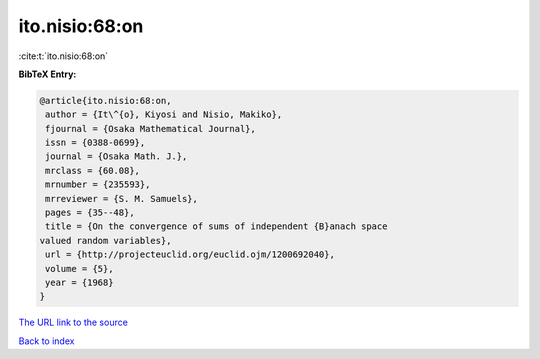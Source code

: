 ito.nisio:68:on
===============

:cite:t:`ito.nisio:68:on`

**BibTeX Entry:**

.. code-block:: bibtex

   @article{ito.nisio:68:on,
    author = {It\^{o}, Kiyosi and Nisio, Makiko},
    fjournal = {Osaka Mathematical Journal},
    issn = {0388-0699},
    journal = {Osaka Math. J.},
    mrclass = {60.08},
    mrnumber = {235593},
    mrreviewer = {S. M. Samuels},
    pages = {35--48},
    title = {On the convergence of sums of independent {B}anach space
   valued random variables},
    url = {http://projecteuclid.org/euclid.ojm/1200692040},
    volume = {5},
    year = {1968}
   }
`The URL link to the source <ttp://projecteuclid.org/euclid.ojm/1200692040}>`_


`Back to index <../By-Cite-Keys.html>`_
